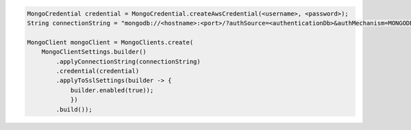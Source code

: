 .. code-block:: java

   MongoCredential credential = MongoCredential.createAwsCredential(<username>, <password>);
   String connectionString = "mongodb://<hostname>:<port>/?authSource=<authenticationDb>&authMechanism=MONGODB-AWS&AWS_SESSION_TOKEN:<awsSessionToken>");

   MongoClient mongoClient = MongoClients.create(
       MongoClientSettings.builder()
           .applyConnectionString(connectionString)
           .credential(credential)
           .applyToSslSettings(builder -> {
               builder.enabled(true));
               })
           .build());

